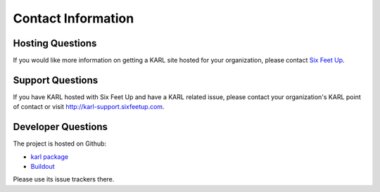 Contact Information
*******************

Hosting Questions
=================

If you would like more information on getting a KARL site hosted for your
organization, please contact
`Six Feet Up <http://www.sixfeetup.com/solutions/karl>`_.

Support Questions
=================

If you have KARL hosted with Six Feet Up and have a KARL related issue,
please contact your organization's KARL point of contact or visit
`http://karl-support.sixfeetup.com <http://karl-support.sixfeetup.com>`_.

Developer Questions
===================

The project is hosted on Github:

* `karl package <https://github.com/karlproject/karl>`_
* `Buildout <https://github.com/karlproject/dev-buildout>`_

Please use its issue trackers there.
